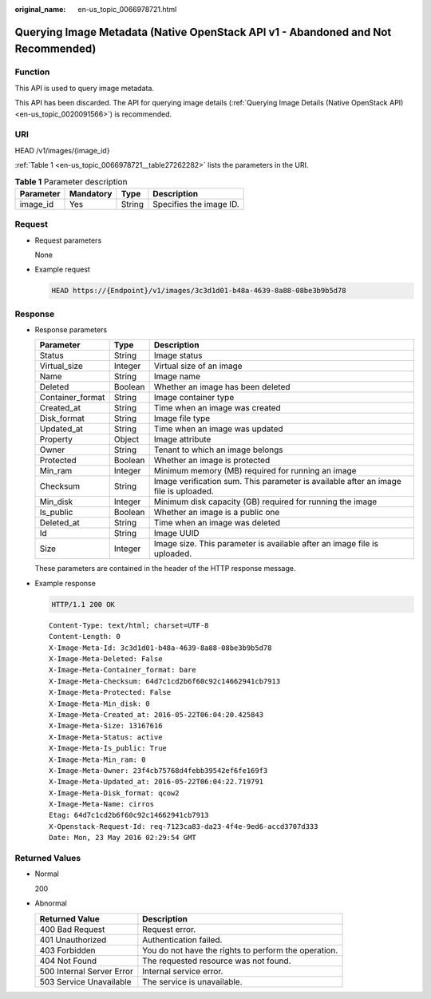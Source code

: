 :original_name: en-us_topic_0066978721.html

.. _en-us_topic_0066978721:

Querying Image Metadata (Native OpenStack API v1 - Abandoned and Not Recommended)
=================================================================================

Function
--------

This API is used to query image metadata.

This API has been discarded. The API for querying image details (:ref:`Querying Image Details (Native OpenStack API) <en-us_topic_0020091566>`) is recommended.

URI
---

HEAD /v1/images/{image_id}

:ref:`Table 1 <en-us_topic_0066978721__table27262282>` lists the parameters in the URI.

.. _en-us_topic_0066978721__table27262282:

.. table:: **Table 1** Parameter description

   ========= ========= ====== =======================
   Parameter Mandatory Type   Description
   ========= ========= ====== =======================
   image_id  Yes       String Specifies the image ID.
   ========= ========= ====== =======================

Request
-------

-  Request parameters

   None

-  Example request

   .. code-block:: text

      HEAD https://{Endpoint}/v1/images/3c3d1d01-b48a-4639-8a88-08be3b9b5d78

Response
--------

-  Response parameters

   +------------------+---------+--------------------------------------------------------------------------------------+
   | Parameter        | Type    | Description                                                                          |
   +==================+=========+======================================================================================+
   | Status           | String  | Image status                                                                         |
   +------------------+---------+--------------------------------------------------------------------------------------+
   | Virtual_size     | Integer | Virtual size of an image                                                             |
   +------------------+---------+--------------------------------------------------------------------------------------+
   | Name             | String  | Image name                                                                           |
   +------------------+---------+--------------------------------------------------------------------------------------+
   | Deleted          | Boolean | Whether an image has been deleted                                                    |
   +------------------+---------+--------------------------------------------------------------------------------------+
   | Container_format | String  | Image container type                                                                 |
   +------------------+---------+--------------------------------------------------------------------------------------+
   | Created_at       | String  | Time when an image was created                                                       |
   +------------------+---------+--------------------------------------------------------------------------------------+
   | Disk_format      | String  | Image file type                                                                      |
   +------------------+---------+--------------------------------------------------------------------------------------+
   | Updated_at       | String  | Time when an image was updated                                                       |
   +------------------+---------+--------------------------------------------------------------------------------------+
   | Property         | Object  | Image attribute                                                                      |
   +------------------+---------+--------------------------------------------------------------------------------------+
   | Owner            | String  | Tenant to which an image belongs                                                     |
   +------------------+---------+--------------------------------------------------------------------------------------+
   | Protected        | Boolean | Whether an image is protected                                                        |
   +------------------+---------+--------------------------------------------------------------------------------------+
   | Min_ram          | Integer | Minimum memory (MB) required for running an image                                    |
   +------------------+---------+--------------------------------------------------------------------------------------+
   | Checksum         | String  | Image verification sum. This parameter is available after an image file is uploaded. |
   +------------------+---------+--------------------------------------------------------------------------------------+
   | Min_disk         | Integer | Minimum disk capacity (GB) required for running the image                            |
   +------------------+---------+--------------------------------------------------------------------------------------+
   | Is_public        | Boolean | Whether an image is a public one                                                     |
   +------------------+---------+--------------------------------------------------------------------------------------+
   | Deleted_at       | String  | Time when an image was deleted                                                       |
   +------------------+---------+--------------------------------------------------------------------------------------+
   | Id               | String  | Image UUID                                                                           |
   +------------------+---------+--------------------------------------------------------------------------------------+
   | Size             | Integer | Image size. This parameter is available after an image file is uploaded.             |
   +------------------+---------+--------------------------------------------------------------------------------------+

   These parameters are contained in the header of the HTTP response message.

-  Example response

   .. code-block:: text

      HTTP/1.1 200 OK

   ::

      Content-Type: text/html; charset=UTF-8
      Content-Length: 0
      X-Image-Meta-Id: 3c3d1d01-b48a-4639-8a88-08be3b9b5d78
      X-Image-Meta-Deleted: False
      X-Image-Meta-Container_format: bare
      X-Image-Meta-Checksum: 64d7c1cd2b6f60c92c14662941cb7913
      X-Image-Meta-Protected: False
      X-Image-Meta-Min_disk: 0
      X-Image-Meta-Created_at: 2016-05-22T06:04:20.425843
      X-Image-Meta-Size: 13167616
      X-Image-Meta-Status: active
      X-Image-Meta-Is_public: True
      X-Image-Meta-Min_ram: 0
      X-Image-Meta-Owner: 23f4cb75768d4febb39542ef6fe169f3
      X-Image-Meta-Updated_at: 2016-05-22T06:04:22.719791
      X-Image-Meta-Disk_format: qcow2
      X-Image-Meta-Name: cirros
      Etag: 64d7c1cd2b6f60c92c14662941cb7913
      X-Openstack-Request-Id: req-7123ca83-da23-4f4e-9ed6-accd3707d333
      Date: Mon, 23 May 2016 02:29:54 GMT

Returned Values
---------------

-  Normal

   200

-  Abnormal

   +---------------------------+------------------------------------------------------+
   | Returned Value            | Description                                          |
   +===========================+======================================================+
   | 400 Bad Request           | Request error.                                       |
   +---------------------------+------------------------------------------------------+
   | 401 Unauthorized          | Authentication failed.                               |
   +---------------------------+------------------------------------------------------+
   | 403 Forbidden             | You do not have the rights to perform the operation. |
   +---------------------------+------------------------------------------------------+
   | 404 Not Found             | The requested resource was not found.                |
   +---------------------------+------------------------------------------------------+
   | 500 Internal Server Error | Internal service error.                              |
   +---------------------------+------------------------------------------------------+
   | 503 Service Unavailable   | The service is unavailable.                          |
   +---------------------------+------------------------------------------------------+
